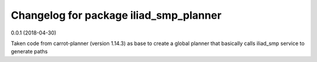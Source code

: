 ^^^^^^^^^^^^^^^^^^^^^^^^^^^^^^^^^^^^
Changelog for package iliad_smp_planner
^^^^^^^^^^^^^^^^^^^^^^^^^^^^^^^^^^^^

0.0.1 (2018-04-30)

Taken code from carrot-planner (version 1.14.3) as base to create a 
global planner that basically calls iliad_smp service to generate paths


